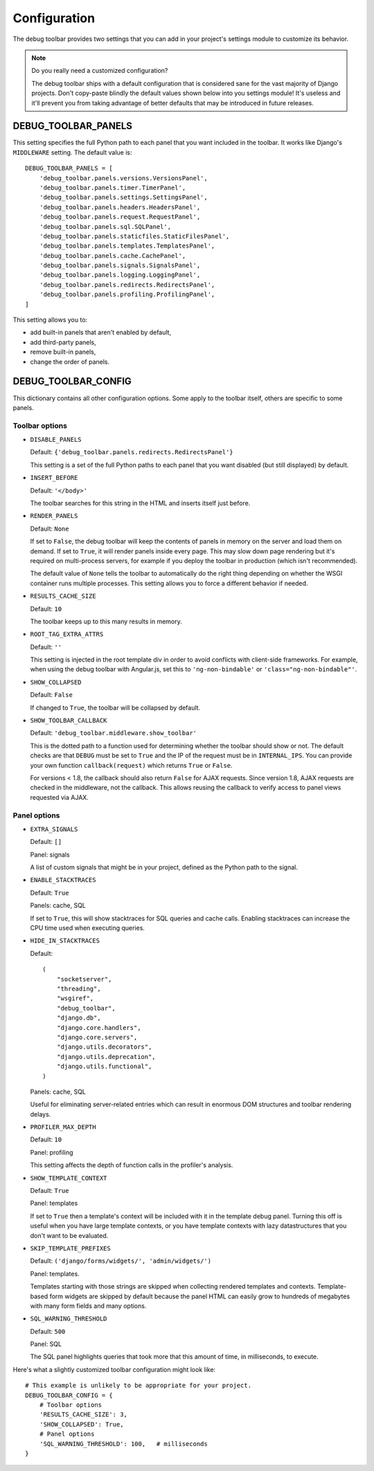 Configuration
=============

The debug toolbar provides two settings that you can add in your project's
settings module to customize its behavior.

.. note:: Do you really need a customized configuration?

    The debug toolbar ships with a default configuration that is considered
    sane for the vast majority of Django projects. Don't copy-paste blindly
    the default values shown below into you settings module! It's useless and
    it'll prevent you from taking advantage of better defaults that may be
    introduced in future releases.

DEBUG_TOOLBAR_PANELS
--------------------

This setting specifies the full Python path to each panel that you want
included in the toolbar. It works like Django's ``MIDDLEWARE`` setting. The
default value is::

    DEBUG_TOOLBAR_PANELS = [
        'debug_toolbar.panels.versions.VersionsPanel',
        'debug_toolbar.panels.timer.TimerPanel',
        'debug_toolbar.panels.settings.SettingsPanel',
        'debug_toolbar.panels.headers.HeadersPanel',
        'debug_toolbar.panels.request.RequestPanel',
        'debug_toolbar.panels.sql.SQLPanel',
        'debug_toolbar.panels.staticfiles.StaticFilesPanel',
        'debug_toolbar.panels.templates.TemplatesPanel',
        'debug_toolbar.panels.cache.CachePanel',
        'debug_toolbar.panels.signals.SignalsPanel',
        'debug_toolbar.panels.logging.LoggingPanel',
        'debug_toolbar.panels.redirects.RedirectsPanel',
        'debug_toolbar.panels.profiling.ProfilingPanel',
    ]

This setting allows you to:

* add built-in panels that aren't enabled by default,
* add third-party panels,
* remove built-in panels,
* change the order of panels.

DEBUG_TOOLBAR_CONFIG
--------------------

This dictionary contains all other configuration options. Some apply to the
toolbar itself, others are specific to some panels.

Toolbar options
~~~~~~~~~~~~~~~

* ``DISABLE_PANELS``

  Default: ``{'debug_toolbar.panels.redirects.RedirectsPanel'}``

  This setting is a set of the full Python paths to each panel that you
  want disabled (but still displayed) by default.

* ``INSERT_BEFORE``

  Default: ``'</body>'``

  The toolbar searches for this string in the HTML and inserts itself just
  before.

* ``RENDER_PANELS``

  Default: ``None``

  If set to ``False``, the debug toolbar will keep the contents of panels in
  memory on the server and load them on demand. If set to ``True``, it will
  render panels inside every page. This may slow down page rendering but it's
  required on multi-process servers, for example if you deploy the toolbar in
  production (which isn't recommended).

  The default value of ``None`` tells the toolbar to automatically do the
  right thing depending on whether the WSGI container runs multiple processes.
  This setting allows you to force a different behavior if needed.

* ``RESULTS_CACHE_SIZE``

  Default: ``10``

  The toolbar keeps up to this many results in memory.

* ``ROOT_TAG_EXTRA_ATTRS``

  Default: ``''``

  This setting is injected in the root template div in order to avoid
  conflicts with client-side frameworks. For example, when using the debug
  toolbar with Angular.js, set this to ``'ng-non-bindable'`` or
  ``'class="ng-non-bindable"'``.

* ``SHOW_COLLAPSED``

  Default: ``False``

  If changed to ``True``, the toolbar will be collapsed by default.

.. _SHOW_TOOLBAR_CALLBACK:

* ``SHOW_TOOLBAR_CALLBACK``

  Default: ``'debug_toolbar.middleware.show_toolbar'``

  This is the dotted path to a function used for determining whether the
  toolbar should show or not. The default checks are that ``DEBUG`` must be set
  to ``True`` and the IP of the request must be in ``INTERNAL_IPS``. You can
  provide your own function ``callback(request)`` which returns ``True`` or
  ``False``.

  For versions < 1.8, the callback should also return ``False`` for AJAX
  requests. Since version 1.8, AJAX requests are checked in the middleware, not
  the callback. This allows reusing the callback to verify access to panel
  views requested via AJAX.

Panel options
~~~~~~~~~~~~~

* ``EXTRA_SIGNALS``

  Default: ``[]``

  Panel: signals

  A list of custom signals that might be in your project, defined as the
  Python path to the signal.

* ``ENABLE_STACKTRACES``

  Default: ``True``

  Panels: cache, SQL

  If set to ``True``, this will show stacktraces for SQL queries and cache
  calls. Enabling stacktraces can increase the CPU time used when executing
  queries.

* ``HIDE_IN_STACKTRACES``

  Default::

    (
        "socketserver",
        "threading",
        "wsgiref",
        "debug_toolbar",
        "django.db",
        "django.core.handlers",
        "django.core.servers",
        "django.utils.decorators",
        "django.utils.deprecation",
        "django.utils.functional",
    )


  Panels: cache, SQL

  Useful for eliminating server-related entries which can result
  in enormous DOM structures and toolbar rendering delays.

* ``PROFILER_MAX_DEPTH``

  Default: ``10``

  Panel: profiling

  This setting affects the depth of function calls in the profiler's
  analysis.

* ``SHOW_TEMPLATE_CONTEXT``

  Default: ``True``

  Panel: templates

  If set to ``True`` then a template's context will be included with it in the
  template debug panel. Turning this off is useful when you have large
  template contexts, or you have template contexts with lazy datastructures
  that you don't want to be evaluated.

* ``SKIP_TEMPLATE_PREFIXES``

  Default: ``('django/forms/widgets/', 'admin/widgets/')``

  Panel: templates.

  Templates starting with those strings are skipped when collecting
  rendered templates and contexts. Template-based form widgets are
  skipped by default because the panel HTML can easily grow to hundreds
  of megabytes with many form fields and many options.

* ``SQL_WARNING_THRESHOLD``

  Default: ``500``

  Panel: SQL

  The SQL panel highlights queries that took more that this amount of time,
  in milliseconds, to execute.

Here's what a slightly customized toolbar configuration might look like::

    # This example is unlikely to be appropriate for your project.
    DEBUG_TOOLBAR_CONFIG = {
        # Toolbar options
        'RESULTS_CACHE_SIZE': 3,
        'SHOW_COLLAPSED': True,
        # Panel options
        'SQL_WARNING_THRESHOLD': 100,   # milliseconds
    }
